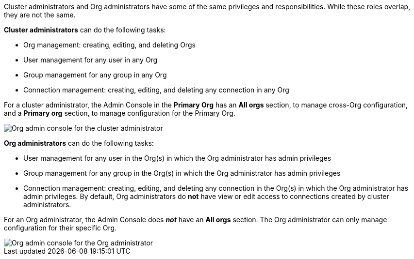 Cluster administrators and Org administrators have some of the same privileges and responsibilities. While these roles overlap, they are not the same.

*Cluster administrators* can do the following tasks:

* Org management: creating, editing, and deleting Orgs
* User management for any user in any Org
* Group management for any group in any Org
* Connection management: creating, editing, and deleting any connection in any Org

For a cluster administrator, the Admin Console in the *Primary Org* has an *All orgs* section, to manage cross-Org configuration, and a *Primary org* section, to manage configuration for the Primary Org.

image::org-cluster-admin.png[Org admin console for the cluster administrator]

*Org administrators* can do the following tasks:

* User management for any user in the Org(s) in which the Org administrator has admin privileges
* Group management for any group in the Org(s) in which the Org administrator has admin privileges
* Connection management: creating, editing, and deleting any connection in the Org(s) in which the Org administrator has admin privileges. By default, Org administrators do *not* have view or edit access to connections created by cluster administrators.

For an Org administrator, the Admin Console does *_not_* have an *All orgs* section. The Org administrator can only manage configuration for their specific Org.

image::org-org-admin.png[Org admin console for the Org administrator]